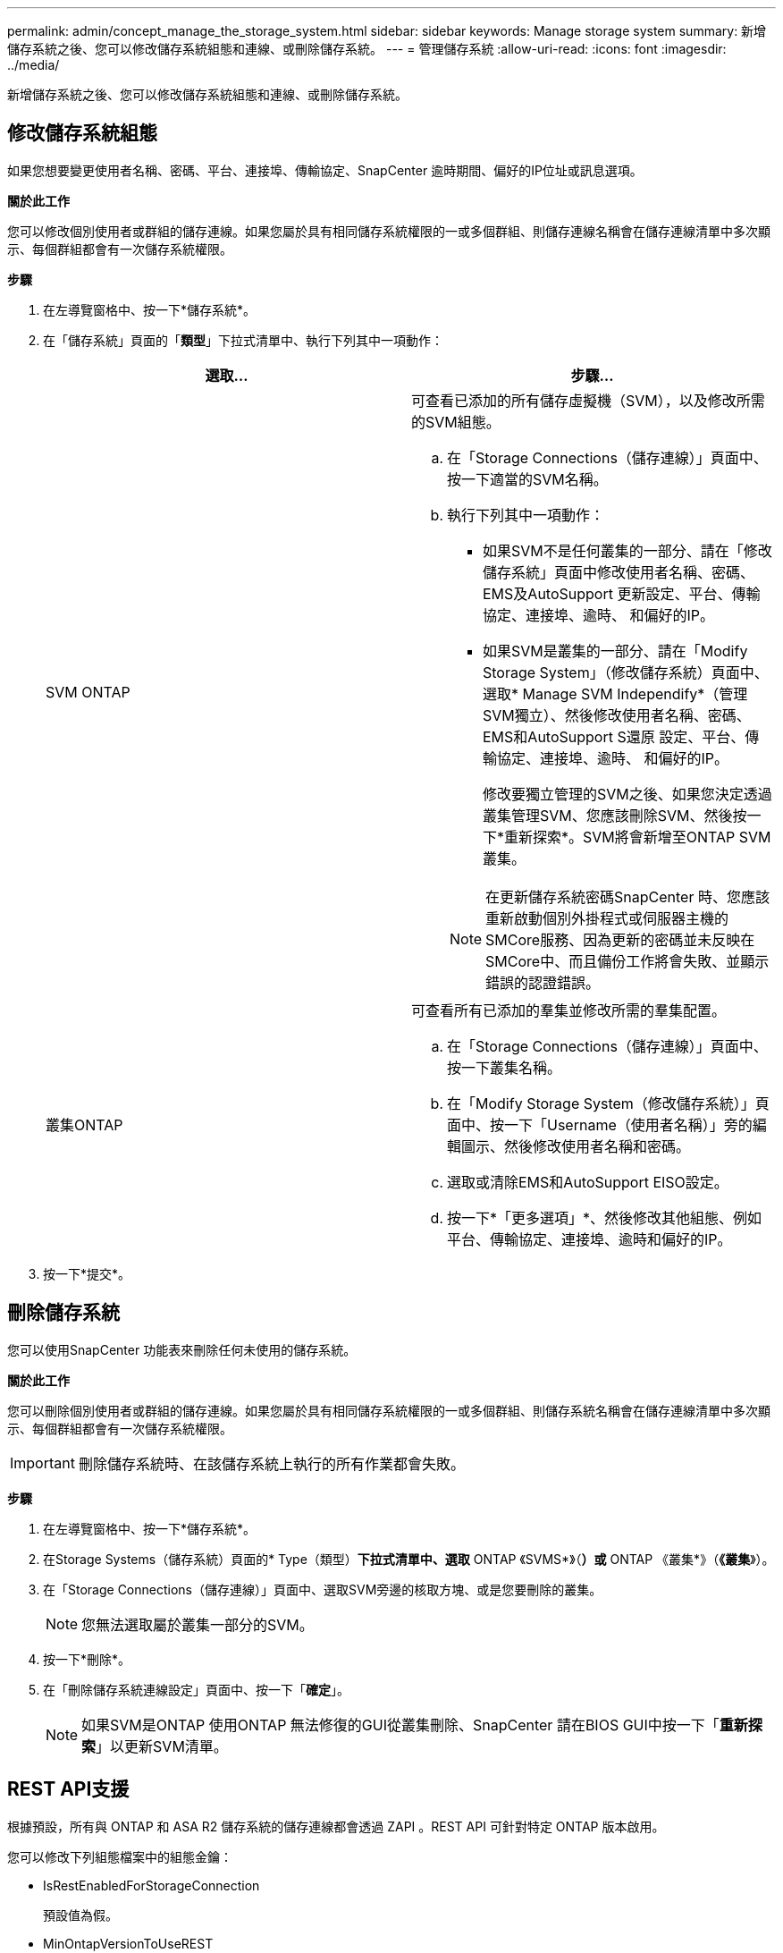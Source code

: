 ---
permalink: admin/concept_manage_the_storage_system.html 
sidebar: sidebar 
keywords: Manage storage system 
summary: 新增儲存系統之後、您可以修改儲存系統組態和連線、或刪除儲存系統。 
---
= 管理儲存系統
:allow-uri-read: 
:icons: font
:imagesdir: ../media/


[role="lead"]
新增儲存系統之後、您可以修改儲存系統組態和連線、或刪除儲存系統。



== 修改儲存系統組態

如果您想要變更使用者名稱、密碼、平台、連接埠、傳輸協定、SnapCenter 逾時期間、偏好的IP位址或訊息選項。

*關於此工作*

您可以修改個別使用者或群組的儲存連線。如果您屬於具有相同儲存系統權限的一或多個群組、則儲存連線名稱會在儲存連線清單中多次顯示、每個群組都會有一次儲存系統權限。

*步驟*

. 在左導覽窗格中、按一下*儲存系統*。
. 在「儲存系統」頁面的「*類型*」下拉式清單中、執行下列其中一項動作：
+
|===
| 選取... | 步驟... 


 a| 
SVM ONTAP
 a| 
可查看已添加的所有儲存虛擬機（SVM），以及修改所需的SVM組態。

.. 在「Storage Connections（儲存連線）」頁面中、按一下適當的SVM名稱。
.. 執行下列其中一項動作：
+
*** 如果SVM不是任何叢集的一部分、請在「修改儲存系統」頁面中修改使用者名稱、密碼、EMS及AutoSupport 更新設定、平台、傳輸協定、連接埠、逾時、 和偏好的IP。
*** 如果SVM是叢集的一部分、請在「Modify Storage System」（修改儲存系統）頁面中、選取* Manage SVM Independify*（管理SVM獨立）、然後修改使用者名稱、密碼、EMS和AutoSupport S還原 設定、平台、傳輸協定、連接埠、逾時、 和偏好的IP。
+
修改要獨立管理的SVM之後、如果您決定透過叢集管理SVM、您應該刪除SVM、然後按一下*重新探索*。SVM將會新增至ONTAP SVM叢集。

+

NOTE: 在更新儲存系統密碼SnapCenter 時、您應該重新啟動個別外掛程式或伺服器主機的SMCore服務、因為更新的密碼並未反映在SMCore中、而且備份工作將會失敗、並顯示錯誤的認證錯誤。







 a| 
叢集ONTAP
 a| 
可查看所有已添加的羣集並修改所需的羣集配置。

.. 在「Storage Connections（儲存連線）」頁面中、按一下叢集名稱。
.. 在「Modify Storage System（修改儲存系統）」頁面中、按一下「Username（使用者名稱）」旁的編輯圖示、然後修改使用者名稱和密碼。
.. 選取或清除EMS和AutoSupport EISO設定。
.. 按一下*「更多選項」*、然後修改其他組態、例如平台、傳輸協定、連接埠、逾時和偏好的IP。


|===
. 按一下*提交*。




== 刪除儲存系統

您可以使用SnapCenter 功能表來刪除任何未使用的儲存系統。

*關於此工作*

您可以刪除個別使用者或群組的儲存連線。如果您屬於具有相同儲存系統權限的一或多個群組、則儲存系統名稱會在儲存連線清單中多次顯示、每個群組都會有一次儲存系統權限。


IMPORTANT: 刪除儲存系統時、在該儲存系統上執行的所有作業都會失敗。

*步驟*

. 在左導覽窗格中、按一下*儲存系統*。
. 在Storage Systems（儲存系統）頁面的* Type（類型）*下拉式清單中、選取* ONTAP 《SVMS*》（*）或* ONTAP 《叢集*》（*《叢集*》）。
. 在「Storage Connections（儲存連線）」頁面中、選取SVM旁邊的核取方塊、或是您要刪除的叢集。
+

NOTE: 您無法選取屬於叢集一部分的SVM。

. 按一下*刪除*。
. 在「刪除儲存系統連線設定」頁面中、按一下「*確定*」。
+

NOTE: 如果SVM是ONTAP 使用ONTAP 無法修復的GUI從叢集刪除、SnapCenter 請在BIOS GUI中按一下「*重新探索*」以更新SVM清單。





== REST API支援

根據預設，所有與 ONTAP 和 ASA R2 儲存系統的儲存連線都會透過 ZAPI 。REST API 可針對特定 ONTAP 版本啟用。

您可以修改下列組態檔案中的組態金鑰：

* IsRestEnabledForStorageConnection
+
預設值為假。

* MinOntapVersionToUseREST
+
預設值為 9.13.1 。



.透過 REST API 啟用連線
. 將 IsRestEnabledForStorageConnection 設置爲 true 。
. 在伺服器和 Windows 外掛程式主機上，新增 SMCoreServiceHost.dll.config 和 SnapDriveService.dll.config 中的金鑰。
+
<add key="IsRestEnabledForStorageConnection" value="true" />



.將透過 REST API 的連線限制為特定版本的 ONTAP
. 將組態參數 MinOntapVersionToUseREST 設定為 TRUE 。
. 在伺服器和 Windows 外掛程式主機上，新增 SMCoreServiceHost.dll.config 和 SnapDriveService.dll.config 中的金鑰。
+
<add key="MinOntapVersionToUseREST" value="9.13.1" />

. 重新啟動伺服器上的 SmCore 服務，以及外掛程式機器上的外掛程式和 SnapDrive 服務。

